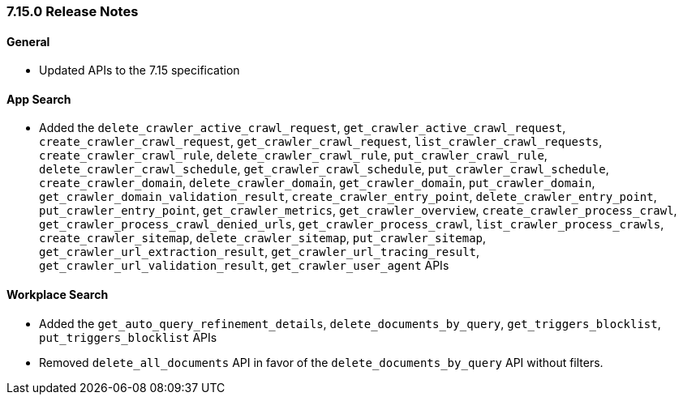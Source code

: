 [[release-notes-7-15-0]]
=== 7.15.0 Release Notes

[discrete]
==== General

- Updated APIs to the 7.15 specification

[discrete]
==== App Search

- Added the `delete_crawler_active_crawl_request`, `get_crawler_active_crawl_request`,
  `create_crawler_crawl_request`, `get_crawler_crawl_request`, `list_crawler_crawl_requests`,
  `create_crawler_crawl_rule`, `delete_crawler_crawl_rule`, `put_crawler_crawl_rule`,
  `delete_crawler_crawl_schedule`, `get_crawler_crawl_schedule`, `put_crawler_crawl_schedule`,
  `create_crawler_domain`, `delete_crawler_domain`, `get_crawler_domain`, `put_crawler_domain`,
  `get_crawler_domain_validation_result`, `create_crawler_entry_point`, `delete_crawler_entry_point`,
  `put_crawler_entry_point`, `get_crawler_metrics`, `get_crawler_overview`,
  `create_crawler_process_crawl`, `get_crawler_process_crawl_denied_urls`,
  `get_crawler_process_crawl`, `list_crawler_process_crawls`, `create_crawler_sitemap`,
  `delete_crawler_sitemap`, `put_crawler_sitemap`, `get_crawler_url_extraction_result`,
  `get_crawler_url_tracing_result`, `get_crawler_url_validation_result`,
  `get_crawler_user_agent` APIs


[discrete]
==== Workplace Search

- Added the `get_auto_query_refinement_details`, `delete_documents_by_query`,
  `get_triggers_blocklist`, `put_triggers_blocklist` APIs
- Removed `delete_all_documents` API in favor of the `delete_documents_by_query`
  API without filters.

